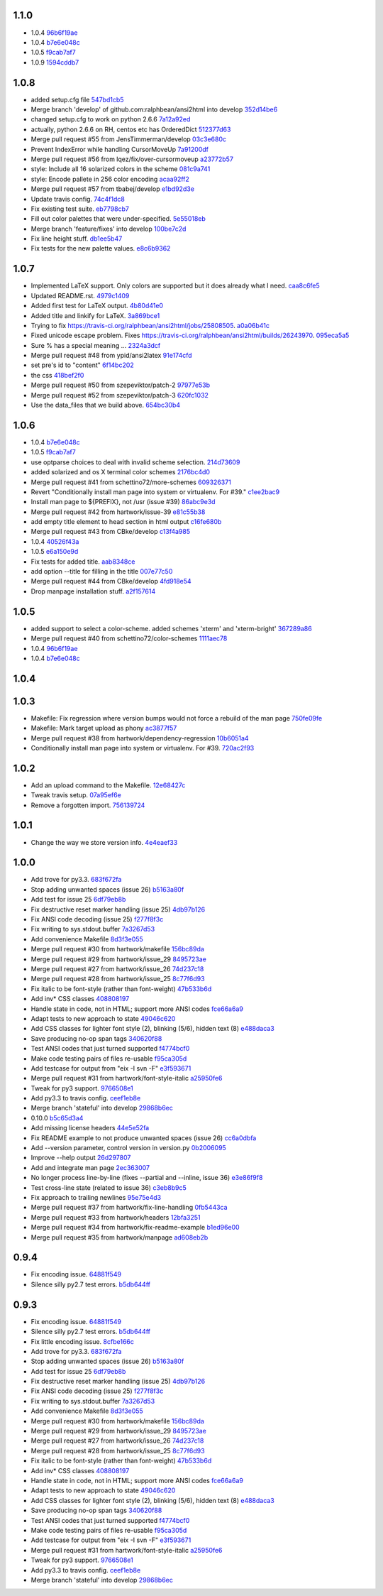 
1.1.0
-----

- 1.0.4 `96b6f19ae <https://github.com/ralphbean/ansi2html/commit/96b6f19ae99a239051cd52c8edd7980d791736e9>`_
- 1.0.4 `b7e6e048c <https://github.com/ralphbean/ansi2html/commit/b7e6e048cc78324849c2af93d4948f6bc696ff09>`_
- 1.0.5 `f9cab7af7 <https://github.com/ralphbean/ansi2html/commit/f9cab7af7483969d73e3696e988945cc797e5149>`_
- 1.0.9 `1594cddb7 <https://github.com/ralphbean/ansi2html/commit/1594cddb714890ee7878150da679c89373f8846b>`_

1.0.8
-----

- added  setup.cfg file `547bd1cb5 <https://github.com/ralphbean/ansi2html/commit/547bd1cb5e5e65ab674d3cd489af872213f60051>`_
- Merge branch 'develop' of github.com:ralphbean/ansi2html into develop `352d14be6 <https://github.com/ralphbean/ansi2html/commit/352d14be694c0bfb10119c00639f319697587c26>`_
- changed setup.cfg to work on python 2.6.6 `7a12a92ed <https://github.com/ralphbean/ansi2html/commit/7a12a92edf1747e64b28cb41c7e0f11787d7774e>`_
- actually, python 2.6.6 on RH, centos etc has OrderedDict `512377d63 <https://github.com/ralphbean/ansi2html/commit/512377d63f7ecfb583530121330d9a0552a24e78>`_
- Merge pull request #55 from JensTimmerman/develop `03c3e680c <https://github.com/ralphbean/ansi2html/commit/03c3e680c90ca77c24ee465213a88f3726caf5bf>`_
- Prevent IndexError while handling CursorMoveUp `7a91200df <https://github.com/ralphbean/ansi2html/commit/7a91200df0d6f088b0ba947420d8829bf04caecd>`_
- Merge pull request #56 from lqez/fix/over-cursormoveup `a23772b57 <https://github.com/ralphbean/ansi2html/commit/a23772b57d584676792cbcdb74266c361a831f61>`_
- style: Include all 16 solarized colors in the scheme `081c9a741 <https://github.com/ralphbean/ansi2html/commit/081c9a741d1b0f09d8ab9c66dc9647bb882142c2>`_
- style: Encode pallete in 256 color encoding `acaa92ff2 <https://github.com/ralphbean/ansi2html/commit/acaa92ff2370d7ebda85ee68a47bfdb7d309a811>`_
- Merge pull request #57 from tbabej/develop `e1bd92d3e <https://github.com/ralphbean/ansi2html/commit/e1bd92d3e735d5143a81836ca6eb5e6d597bd987>`_
- Update travis config. `74c4f1dc8 <https://github.com/ralphbean/ansi2html/commit/74c4f1dc8b6c3ca41dd9dee284922c88f5934d10>`_
- Fix existing test suite. `eb7798cb7 <https://github.com/ralphbean/ansi2html/commit/eb7798cb7704465f242e97149d7483074f4d6226>`_
- Fill out color palettes that were under-specified. `5e55018eb <https://github.com/ralphbean/ansi2html/commit/5e55018eb331e2d934215821e874e30eab20e6ef>`_
- Merge branch 'feature/fixes' into develop `100be7c2d <https://github.com/ralphbean/ansi2html/commit/100be7c2d83d40d10b161d3def9b8e2b56e49b32>`_
- Fix line height stuff. `db1ee5b47 <https://github.com/ralphbean/ansi2html/commit/db1ee5b47c0495ebb6bffb39c17891fe25dcd8d7>`_
- Fix tests for the new palette values. `e8c6b9362 <https://github.com/ralphbean/ansi2html/commit/e8c6b9362287033c6d9296d61f8940aaae8703a4>`_

1.0.7
-----

- Implemented LaTeX support. Only colors are supported but it does already what I need. `caa8c6fe5 <https://github.com/ralphbean/ansi2html/commit/caa8c6fe5010c3d912aac47ce1e6e3aeaddfaa17>`_
- Updated README.rst. `4979c1409 <https://github.com/ralphbean/ansi2html/commit/4979c14091e43ee1090dc2399e04f57e8d60db95>`_
- Added first test for LaTeX output. `4b80d41e0 <https://github.com/ralphbean/ansi2html/commit/4b80d41e0bd1f7bc4dd73df82cc67acb6917d4e9>`_
- Added title and linkify for LaTeX. `3a869bce1 <https://github.com/ralphbean/ansi2html/commit/3a869bce19a6ad0c219d1c5f524e9c7b9784f978>`_
- Trying to fix https://travis-ci.org/ralphbean/ansi2html/jobs/25808505. `a0a06b41c <https://github.com/ralphbean/ansi2html/commit/a0a06b41cc7fe10e5241954fc03438c41a16a338>`_
- Fixed unicode escape problem. Fixes https://travis-ci.org/ralphbean/ansi2html/builds/26243970. `095eca5a5 <https://github.com/ralphbean/ansi2html/commit/095eca5a5731ce45a1a4cbf77e3cdfdf2e6716cb>`_
- Sure % has a special meaning … `2324a3dcf <https://github.com/ralphbean/ansi2html/commit/2324a3dcfe5b9896d0e93aec4b9de4202894eb73>`_
- Merge pull request #48 from ypid/ansi2latex `91e174cfd <https://github.com/ralphbean/ansi2html/commit/91e174cfd207c2fa273153ba11275459c3a5a1a2>`_
- set pre's id to "content" `6f14bc202 <https://github.com/ralphbean/ansi2html/commit/6f14bc202afa20379cdc3b5c15819119ea8b524f>`_
- the css `418bef2f0 <https://github.com/ralphbean/ansi2html/commit/418bef2f03dd36e7ad0dac663db0e917879d3dee>`_
- Merge pull request #50 from szepeviktor/patch-2 `97977e53b <https://github.com/ralphbean/ansi2html/commit/97977e53b4c85738be603c7f236958f95aacf1f9>`_
- Merge pull request #52 from szepeviktor/patch-3 `620fc1032 <https://github.com/ralphbean/ansi2html/commit/620fc1032af177406b17facfa20093b85772a2c5>`_
- Use the data_files that we build above. `654bc30b4 <https://github.com/ralphbean/ansi2html/commit/654bc30b40d89acdec91a194ff8651a6db86f812>`_

1.0.6
-----

- 1.0.4 `b7e6e048c <https://github.com/ralphbean/ansi2html/commit/b7e6e048cc78324849c2af93d4948f6bc696ff09>`_
- 1.0.5 `f9cab7af7 <https://github.com/ralphbean/ansi2html/commit/f9cab7af7483969d73e3696e988945cc797e5149>`_
- use optparse choices to deal with invalid scheme selection. `214d73609 <https://github.com/ralphbean/ansi2html/commit/214d73609ff0e0dd645778dbbc0392cd340f8df5>`_
- added solarized and os X terminal color schemes `2176bc4d0 <https://github.com/ralphbean/ansi2html/commit/2176bc4d050f52b69dd9227e29508a9dfd2e1b0a>`_
- Merge pull request #41 from schettino72/more-schemes `609326371 <https://github.com/ralphbean/ansi2html/commit/609326371e74c8f19c4185f76a64e24f54d6cfbf>`_
- Revert "Conditionally install man page into system or virtualenv.  For #39." `c1ee2bac9 <https://github.com/ralphbean/ansi2html/commit/c1ee2bac9bf66944cce387a4f1a534a408966d6a>`_
- Install man page to ${PREFIX}, not /usr (issue #39) `86abc9e3d <https://github.com/ralphbean/ansi2html/commit/86abc9e3dd8769af848a93ac2afc3728688554b3>`_
- Merge pull request #42 from hartwork/issue-39 `e81c55b38 <https://github.com/ralphbean/ansi2html/commit/e81c55b38b3368ceb05842823f980320607ed6db>`_
- add empty title element to head section in html output `c16fe680b <https://github.com/ralphbean/ansi2html/commit/c16fe680b18fa5c880ae8ed71fab3b062c2a371a>`_
- Merge pull request #43 from CBke/develop `c13f4a985 <https://github.com/ralphbean/ansi2html/commit/c13f4a9852785fc4c68d416747923b2f6653faca>`_
- 1.0.4 `40526f43a <https://github.com/ralphbean/ansi2html/commit/40526f43a009c85fddc0ab34de51e9eb94883e1c>`_
- 1.0.5 `e6a150e9d <https://github.com/ralphbean/ansi2html/commit/e6a150e9dd00f607ad32377878e36e2783cba784>`_
- Fix tests for added title. `aab8348ce <https://github.com/ralphbean/ansi2html/commit/aab8348ced14e747178772b49e0a796effeec974>`_
- add option --title for filling in the title `007e77c50 <https://github.com/ralphbean/ansi2html/commit/007e77c507cd9bc8465caa46fc47abbd66d5c313>`_
- Merge pull request #44 from CBke/develop `4fd918e54 <https://github.com/ralphbean/ansi2html/commit/4fd918e54e62d2658f3fdedc5347070de96ddcff>`_
- Drop manpage installation stuff. `a2f157614 <https://github.com/ralphbean/ansi2html/commit/a2f157614243e70d0134818ef1c37b1b780339d5>`_

1.0.5
-----

- added support to select a color-scheme. added schemes 'xterm' and 'xterm-bright' `367289a86 <https://github.com/ralphbean/ansi2html/commit/367289a86bb81f0c22801b6db7b63cc8acdec300>`_
- Merge pull request #40 from schettino72/color-schemes `1111aec78 <https://github.com/ralphbean/ansi2html/commit/1111aec7863584c1153438e89833f53be29fa249>`_
- 1.0.4 `96b6f19ae <https://github.com/ralphbean/ansi2html/commit/96b6f19ae99a239051cd52c8edd7980d791736e9>`_
- 1.0.4 `b7e6e048c <https://github.com/ralphbean/ansi2html/commit/b7e6e048cc78324849c2af93d4948f6bc696ff09>`_

1.0.4
-----


1.0.3
-----

- Makefile: Fix regression where version bumps would not force a rebuild of the man page `750fe09fe <https://github.com/ralphbean/ansi2html/commit/750fe09feccf600ee19d5842649a9b9cd6965510>`_
- Makefile: Mark target upload as phony `ac3877f57 <https://github.com/ralphbean/ansi2html/commit/ac3877f5728281ed2df792767ad18e6283001615>`_
- Merge pull request #38 from hartwork/dependency-regression `10b6051a4 <https://github.com/ralphbean/ansi2html/commit/10b6051a4bd207064a77b5f28be7e6954c028d8b>`_
- Conditionally install man page into system or virtualenv.  For #39. `720ac2f93 <https://github.com/ralphbean/ansi2html/commit/720ac2f93e6dfb1c77520dc5f7aeab4f031dfd75>`_

1.0.2
-----

- Add an upload command to the Makefile. `12e68427c <https://github.com/ralphbean/ansi2html/commit/12e68427c8dc4255bb4da8ccd8024c2b742be8e8>`_
- Tweak travis setup. `07a95ef6e <https://github.com/ralphbean/ansi2html/commit/07a95ef6e5d0c6afc5ee53fa5ce6f9c5bc3a2bab>`_
- Remove a forgotten import. `756139724 <https://github.com/ralphbean/ansi2html/commit/75613972499b6ee18326bdd2989e5411ad475ce9>`_

1.0.1
-----

- Change the way we store version info. `4e4eaef33 <https://github.com/ralphbean/ansi2html/commit/4e4eaef33d27aea931b57c3eee61ec16cc47cf87>`_

1.0.0
-----

- Add trove for py3.3. `683f672fa <https://github.com/ralphbean/ansi2html/commit/683f672fa6071cc7390b6c64858127fe0b1e2e77>`_
- Stop adding unwanted spaces (issue 26) `b5163a80f <https://github.com/ralphbean/ansi2html/commit/b5163a80feea7f6ba8879357524ccbe143e68281>`_
- Add test for issue 25 `6df79eb8b <https://github.com/ralphbean/ansi2html/commit/6df79eb8b95b2c36e7395bedcd13e0facb323434>`_
- Fix destructive reset marker handling (issue 25) `4db97b126 <https://github.com/ralphbean/ansi2html/commit/4db97b126c600d30a922ab5899faa8879f699739>`_
- Fix ANSI code decoding (issue 25) `f277f8f3c <https://github.com/ralphbean/ansi2html/commit/f277f8f3c4eaa1256c5df66238583b5a69882456>`_
- Fix writing to sys.stdout.buffer `7a3267d53 <https://github.com/ralphbean/ansi2html/commit/7a3267d53a2ea61a0af6021faedf154ba89b2f87>`_
- Add convenience Makefile `8d3f3e055 <https://github.com/ralphbean/ansi2html/commit/8d3f3e055e679bf723d6a846fbff2c95a7224b9a>`_
- Merge pull request #30 from hartwork/makefile `156bc89da <https://github.com/ralphbean/ansi2html/commit/156bc89da97c7de19b2beb8e2de7bde2f2535a20>`_
- Merge pull request #29 from hartwork/issue_29 `8495723ae <https://github.com/ralphbean/ansi2html/commit/8495723ae8e057248537a53f9e7e800547d6640e>`_
- Merge pull request #27 from hartwork/issue_26 `74d237c18 <https://github.com/ralphbean/ansi2html/commit/74d237c18165625bedde85e25f1eb988f0da8ca1>`_
- Merge pull request #28 from hartwork/issue_25 `8c77f6d93 <https://github.com/ralphbean/ansi2html/commit/8c77f6d93754c03fc256754de73b8b2bf1d6c08c>`_
- Fix italic to be font-style (rather than font-weight) `47b533b6d <https://github.com/ralphbean/ansi2html/commit/47b533b6de62ebe97d32322eaa3a5dcec735a077>`_
- Add inv* CSS classes `408808197 <https://github.com/ralphbean/ansi2html/commit/408808197e9b33aa55210b5f03940267b3e01c83>`_
- Handle state in code, not in HTML; support more ANSI codes `fce66a6a9 <https://github.com/ralphbean/ansi2html/commit/fce66a6a905fb6aa006cfa1f6ad4716ebb46e63b>`_
- Adapt tests to new approach to state `49046c620 <https://github.com/ralphbean/ansi2html/commit/49046c620079d3a325753081ba99b1deb0c8287a>`_
- Add CSS classes for lighter font style (2), blinking (5/6), hidden text (8) `e488daca3 <https://github.com/ralphbean/ansi2html/commit/e488daca38176c9cdba7318a958fc79bfb16f9cb>`_
- Save producing no-op span tags `340620f88 <https://github.com/ralphbean/ansi2html/commit/340620f88b66a686c16f155465f172321fe39cff>`_
- Test ANSI codes that just turned supported `f4774bcf0 <https://github.com/ralphbean/ansi2html/commit/f4774bcf0005175bc00f282f73365fa59b6f47fb>`_
- Make code testing pairs of files re-usable `f95ca305d <https://github.com/ralphbean/ansi2html/commit/f95ca305dba5951c25178fc12fb0e206120aa1b4>`_
- Add testcase for output from "eix -I svn -F" `e3f593671 <https://github.com/ralphbean/ansi2html/commit/e3f59367174fb9ed4df2d19ed012bae45f0ce2ce>`_
- Merge pull request #31 from hartwork/font-style-italic `a25950fe6 <https://github.com/ralphbean/ansi2html/commit/a25950fe6f0bdd12c92cbbd2109655bfd1cc5a36>`_
- Tweak for py3 support. `9766508e1 <https://github.com/ralphbean/ansi2html/commit/9766508e16007fdcd764ba52c79af798d8d816fd>`_
- Add py3.3 to travis config. `ceef1eb8e <https://github.com/ralphbean/ansi2html/commit/ceef1eb8e83a58fe895f67185f4242b8e49f7b7c>`_
- Merge branch 'stateful' into develop `29868b6ec <https://github.com/ralphbean/ansi2html/commit/29868b6ec1e742a23e3b60db17f187ce75bb3d57>`_
- 0.10.0 `b5c65d3a4 <https://github.com/ralphbean/ansi2html/commit/b5c65d3a4fa666aa397409900677c9c115625be7>`_
- Add missing license headers `44e5e52fa <https://github.com/ralphbean/ansi2html/commit/44e5e52faf6ea1eef57b8a3b1173f6794683dd4d>`_
- Fix README example to not produce unwanted spaces (issue 26) `cc6a0dbfa <https://github.com/ralphbean/ansi2html/commit/cc6a0dbfa2a86a827f8f737b0b610cbcb9afe282>`_
- Add --version parameter, control version in version.py `0b2006095 <https://github.com/ralphbean/ansi2html/commit/0b2006095e4b56896773fdaa4fb6b5526ecbde58>`_
- Improve --help output `26d297807 <https://github.com/ralphbean/ansi2html/commit/26d2978072f2f13836219d4999ff6b7d12ed031a>`_
- Add and integrate man page `2ec363007 <https://github.com/ralphbean/ansi2html/commit/2ec363007f49b91275d146414313783ba4d5ab61>`_
- No longer process line-by-line (fixes --partial and --inline, issue 36) `e3e86f9f8 <https://github.com/ralphbean/ansi2html/commit/e3e86f9f874a4243ee66a88022e752c7ceaf338e>`_
- Test cross-line state (related to issue 36) `c3eb8b9c5 <https://github.com/ralphbean/ansi2html/commit/c3eb8b9c51828da2e94aff9f5f77a363bc841850>`_
- Fix approach to trailing newlines `95e75e4d3 <https://github.com/ralphbean/ansi2html/commit/95e75e4d3e844aa33fb89045953c5d4869b3dbd2>`_
- Merge pull request #37 from hartwork/fix-line-handling `0fb5443ca <https://github.com/ralphbean/ansi2html/commit/0fb5443ca094bed79a4e30964716b2c3f875cb96>`_
- Merge pull request #33 from hartwork/headers `12bfa3251 <https://github.com/ralphbean/ansi2html/commit/12bfa325141f7c7f7d7a9f65147d30a3082fc53b>`_
- Merge pull request #34 from hartwork/fix-readme-example `b1ed96e00 <https://github.com/ralphbean/ansi2html/commit/b1ed96e00d324f0a4557917c02f425266dd224c1>`_
- Merge pull request #35 from hartwork/manpage `ad608eb2b <https://github.com/ralphbean/ansi2html/commit/ad608eb2b26751e983ac9e31ae412698f45d4664>`_

0.9.4
-----

- Fix encoding issue. `64881f549 <https://github.com/ralphbean/ansi2html/commit/64881f549126f5c576df7b75e70e49633fe59337>`_
- Silence silly py2.7 test errors. `b5db644ff <https://github.com/ralphbean/ansi2html/commit/b5db644ffa29497bd16dc0f0adae7f0847603f2c>`_

0.9.3
-----

- Fix encoding issue. `64881f549 <https://github.com/ralphbean/ansi2html/commit/64881f549126f5c576df7b75e70e49633fe59337>`_
- Silence silly py2.7 test errors. `b5db644ff <https://github.com/ralphbean/ansi2html/commit/b5db644ffa29497bd16dc0f0adae7f0847603f2c>`_
- Fix little encoding issue. `8cfbe166c <https://github.com/ralphbean/ansi2html/commit/8cfbe166c5645e459ad0ff3c061634a2146c26b9>`_
- Add trove for py3.3. `683f672fa <https://github.com/ralphbean/ansi2html/commit/683f672fa6071cc7390b6c64858127fe0b1e2e77>`_
- Stop adding unwanted spaces (issue 26) `b5163a80f <https://github.com/ralphbean/ansi2html/commit/b5163a80feea7f6ba8879357524ccbe143e68281>`_
- Add test for issue 25 `6df79eb8b <https://github.com/ralphbean/ansi2html/commit/6df79eb8b95b2c36e7395bedcd13e0facb323434>`_
- Fix destructive reset marker handling (issue 25) `4db97b126 <https://github.com/ralphbean/ansi2html/commit/4db97b126c600d30a922ab5899faa8879f699739>`_
- Fix ANSI code decoding (issue 25) `f277f8f3c <https://github.com/ralphbean/ansi2html/commit/f277f8f3c4eaa1256c5df66238583b5a69882456>`_
- Fix writing to sys.stdout.buffer `7a3267d53 <https://github.com/ralphbean/ansi2html/commit/7a3267d53a2ea61a0af6021faedf154ba89b2f87>`_
- Add convenience Makefile `8d3f3e055 <https://github.com/ralphbean/ansi2html/commit/8d3f3e055e679bf723d6a846fbff2c95a7224b9a>`_
- Merge pull request #30 from hartwork/makefile `156bc89da <https://github.com/ralphbean/ansi2html/commit/156bc89da97c7de19b2beb8e2de7bde2f2535a20>`_
- Merge pull request #29 from hartwork/issue_29 `8495723ae <https://github.com/ralphbean/ansi2html/commit/8495723ae8e057248537a53f9e7e800547d6640e>`_
- Merge pull request #27 from hartwork/issue_26 `74d237c18 <https://github.com/ralphbean/ansi2html/commit/74d237c18165625bedde85e25f1eb988f0da8ca1>`_
- Merge pull request #28 from hartwork/issue_25 `8c77f6d93 <https://github.com/ralphbean/ansi2html/commit/8c77f6d93754c03fc256754de73b8b2bf1d6c08c>`_
- Fix italic to be font-style (rather than font-weight) `47b533b6d <https://github.com/ralphbean/ansi2html/commit/47b533b6de62ebe97d32322eaa3a5dcec735a077>`_
- Add inv* CSS classes `408808197 <https://github.com/ralphbean/ansi2html/commit/408808197e9b33aa55210b5f03940267b3e01c83>`_
- Handle state in code, not in HTML; support more ANSI codes `fce66a6a9 <https://github.com/ralphbean/ansi2html/commit/fce66a6a905fb6aa006cfa1f6ad4716ebb46e63b>`_
- Adapt tests to new approach to state `49046c620 <https://github.com/ralphbean/ansi2html/commit/49046c620079d3a325753081ba99b1deb0c8287a>`_
- Add CSS classes for lighter font style (2), blinking (5/6), hidden text (8) `e488daca3 <https://github.com/ralphbean/ansi2html/commit/e488daca38176c9cdba7318a958fc79bfb16f9cb>`_
- Save producing no-op span tags `340620f88 <https://github.com/ralphbean/ansi2html/commit/340620f88b66a686c16f155465f172321fe39cff>`_
- Test ANSI codes that just turned supported `f4774bcf0 <https://github.com/ralphbean/ansi2html/commit/f4774bcf0005175bc00f282f73365fa59b6f47fb>`_
- Make code testing pairs of files re-usable `f95ca305d <https://github.com/ralphbean/ansi2html/commit/f95ca305dba5951c25178fc12fb0e206120aa1b4>`_
- Add testcase for output from "eix -I svn -F" `e3f593671 <https://github.com/ralphbean/ansi2html/commit/e3f59367174fb9ed4df2d19ed012bae45f0ce2ce>`_
- Merge pull request #31 from hartwork/font-style-italic `a25950fe6 <https://github.com/ralphbean/ansi2html/commit/a25950fe6f0bdd12c92cbbd2109655bfd1cc5a36>`_
- Tweak for py3 support. `9766508e1 <https://github.com/ralphbean/ansi2html/commit/9766508e16007fdcd764ba52c79af798d8d816fd>`_
- Add py3.3 to travis config. `ceef1eb8e <https://github.com/ralphbean/ansi2html/commit/ceef1eb8e83a58fe895f67185f4242b8e49f7b7c>`_
- Merge branch 'stateful' into develop `29868b6ec <https://github.com/ralphbean/ansi2html/commit/29868b6ec1e742a23e3b60db17f187ce75bb3d57>`_
